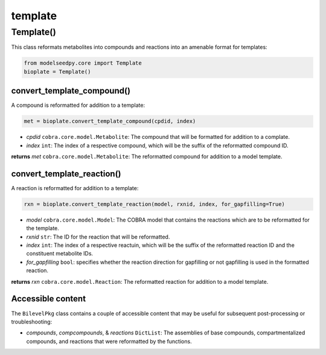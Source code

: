template
-------------------

+++++++++++++++++++++
Template()
+++++++++++++++++++++

This class reformats metabolites into compounds and reactions into an amenable format for templates:

.. code-block:: python

 from modelseedpy.core import Template
 bioplate = Template()

------------------------------
convert_template_compound()
------------------------------

A compound is reformatted for addition to a template:

.. code-block:: python

 met = bioplate.convert_template_compound(cpdid, index)

- *cpdid* ``cobra.core.model.Metabolite``: The compound that will be formatted for addition to a complate.
- *index* ``int``: The index of a respective compound, which will be the suffix of the reformatted compound ID.

**returns** *met* ``cobra.core.model.Metabolite``: The reformatted compound for addition to a model template.
           
--------------------------------
convert_template_reaction()
--------------------------------

A reaction is reformatted for addition to a template:

.. code-block:: python

 rxn = bioplate.convert_template_reaction(model, rxnid, index, for_gapfilling=True)

- *model* ``cobra.core.model.Model``: The COBRA model that contains the reactions which are to be reformatted for the template.
- *rxnid* ``str``: The ID for the reaction that will be reformatted.
- *index* ``int``: The index of a respective reactuin, which will be the suffix of the reformatted reaction ID and the constituent metabolite IDs.
- *for_gapfilling* ``bool``: specifies whether the reaction direction for gapfilling or not gapfilling is used in the formatted reaction.

**returns** *rxn* ``cobra.core.model.Reaction``: The reformatted reaction for addition to a model template.
           
----------------------
Accessible content
----------------------

The ``BilevelPkg`` class contains a couple of accessible content that may be useful for subsequent post-processing or troubleshooting:

- *compounds*, *compcompounds*, & *reactions* ``DictList``: The assemblies of base compounds, compartmentalized compounds, and reactions that were reformatted by the functions.